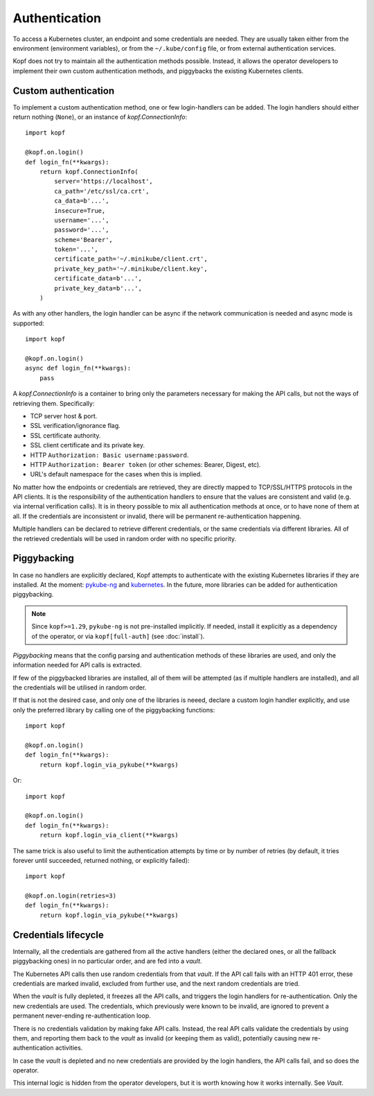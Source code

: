 ==============
Authentication
==============

To access a Kubernetes cluster, an endpoint and some credentials are needed.
They are usually taken either from the environment (environment variables),
or from the ``~/.kube/config`` file, or from external authentication services.

Kopf does not try to maintain all the authentication methods possible.
Instead, it allows the operator developers to implement their own custom
authentication methods, and piggybacks the existing Kubernetes clients.


Custom authentication
=====================

To implement a custom authentication method, one or few login-handlers
can be added. The login handlers should either return nothing (``None``),
or an instance of `kopf.ConnectionInfo`::

    import kopf

    @kopf.on.login()
    def login_fn(**kwargs):
        return kopf.ConnectionInfo(
            server='https://localhost',
            ca_path='/etc/ssl/ca.crt',
            ca_data=b'...',
            insecure=True,
            username='...',
            password='...',
            scheme='Bearer',
            token='...',
            certificate_path='~/.minikube/client.crt',
            private_key_path='~/.minikube/client.key',
            certificate_data=b'...',
            private_key_data=b'...',
        )

As with any other handlers, the login handler can be async if the network
communication is needed and async mode is supported::

    import kopf

    @kopf.on.login()
    async def login_fn(**kwargs):
        pass

A `kopf.ConnectionInfo` is a container to bring only the parameters necessary
for making the API calls, but not the ways of retrieving them. Specifically:

* TCP server host & port.
* SSL verification/ignorance flag.
* SSL certificate authority.
* SSL client certificate and its private key.
* HTTP ``Authorization: Basic username:password``.
* HTTP ``Authorization: Bearer token`` (or other schemes: Bearer, Digest, etc).
* URL's default namespace for the cases when this is implied.

No matter how the endpoints or credentials are retrieved, they are directly
mapped to TCP/SSL/HTTPS protocols in the API clients. It is the responsibility
of the authentication handlers to ensure that the values are consistent
and valid (e.g. via internal verification calls). It is in theory possible
to mix all authentication methods at once, or to have none of them at all.
If the credentials are inconsistent or invalid, there will be permanent
re-authentication happening.

Multiple handlers can be declared to retrieve different credentials,
or the same credentials via different libraries. All of the retrieved
credentials will be used in random order with no specific priority.

.. _auth-piggybacking:

Piggybacking
============

In case no handlers are explicitly declared, Kopf attempts to authenticate
with the existing Kubernetes libraries if they are installed.
At the moment: pykube-ng_ and kubernetes_.
In the future, more libraries can be added for authentication piggybacking.

.. _pykube-ng: https://github.com/hjacobs/pykube
.. _kubernetes: https://github.com/kubernetes-client/python

.. note::

    Since ``kopf>=1.29``, ``pykube-ng`` is not pre-installed implicitly.
    If needed, install it explicitly as a dependency of the operator,
    or via ``kopf[full-auth]`` (see :doc:`install`).

*Piggybacking* means that the config parsing and authentication methods of these
libraries are used, and only the information needed for API calls is extracted.

If few of the piggybacked libraries are installed,
all of them will be attempted (as if multiple handlers are installed),
and all the credentials will be utilised in random order.

If that is not the desired case, and only one of the libraries is neeed,
declare a custom login handler explicitly, and use only the preferred library
by calling one of the piggybacking functions::

    import kopf

    @kopf.on.login()
    def login_fn(**kwargs):
        return kopf.login_via_pykube(**kwargs)

Or::

    import kopf

    @kopf.on.login()
    def login_fn(**kwargs):
        return kopf.login_via_client(**kwargs)

The same trick is also useful to limit the authentication attempts
by time or by number of retries (by default, it tries forever
until succeeded, returned nothing, or explicitly failed)::

    import kopf

    @kopf.on.login(retries=3)
    def login_fn(**kwargs):
        return kopf.login_via_pykube(**kwargs)

.. seealso::
    `kopf.login_via_pykube`, `kopf.login_via_client`.


Credentials lifecycle
=====================

Internally, all the credentials are gathered from all the active handlers
(either the declared ones, or all the fallback piggybacking ones)
in no particular order, and are fed into a *vault*.

The Kubernetes API calls then use random credentials from that *vault*.
If the API call fails with an HTTP 401 error, these credentials are marked
invalid, excluded from further use, and the next random credentials are tried.

When the *vault* is fully depleted, it freezes all the API calls, and triggers
the login handlers for re-authentication. Only the new credentials are used.
The credentials, which previously were known to be invalid, are ignored
to prevent a permanent never-ending re-authentication loop.

There is no credentials validation by making fake API calls.
Instead, the real API calls validate the credentials by using them,
and reporting them back to the *vault* as invalid (or keeping them as valid),
potentially causing new re-authentication activities.

In case the *vault* is depleted and no new credentials are provided
by the login handlers, the API calls fail, and so does the operator.

This internal logic is hidden from the operator developers, but it is worth
knowing how it works internally. See `Vault`.
